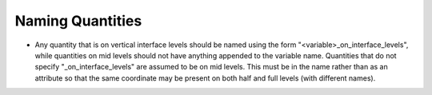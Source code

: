 =================
Naming Quantities
=================

* Any quantity that is on vertical interface levels should be
  named using the form "<variable>_on_interface_levels", while quantities
  on mid levels should not have anything appended to the variable name.
  Quantities that do not specify "_on_interface_levels" are assumed to be on
  mid levels.
  This must be in the name rather than as an attribute so that the same
  coordinate may be present on both half and full levels (with different names).
